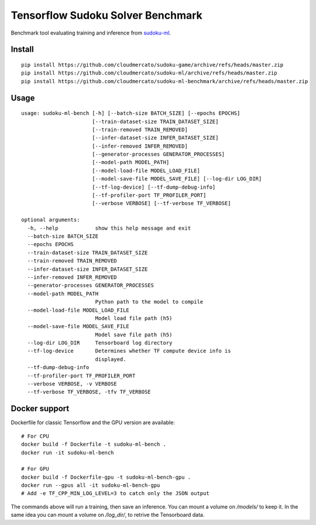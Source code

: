 Tensorflow Sudoku Solver Benchmark
==================================

Benchmark tool evaluating training and inference from `sudoku-ml <https://github.com/cloudmercato/sudoku-ml>`_.


Install
-------

::

  pip install https://github.com/cloudmercato/sudoku-game/archive/refs/heads/master.zip
  pip install https://github.com/cloudmercato/sudoku-ml/archive/refs/heads/master.zip
  pip install https://github.com/cloudmercato/sudoku-ml-benchmark/archive/refs/heads/master.zip
  
Usage
-----

::

  usage: sudoku-ml-bench [-h] [--batch-size BATCH_SIZE] [--epochs EPOCHS]
                         [--train-dataset-size TRAIN_DATASET_SIZE]
                         [--train-removed TRAIN_REMOVED]
                         [--infer-dataset-size INFER_DATASET_SIZE]
                         [--infer-removed INFER_REMOVED]
                         [--generator-processes GENERATOR_PROCESSES]
                         [--model-path MODEL_PATH]
                         [--model-load-file MODEL_LOAD_FILE]
                         [--model-save-file MODEL_SAVE_FILE] [--log-dir LOG_DIR]
                         [--tf-log-device] [--tf-dump-debug-info]
                         [--tf-profiler-port TF_PROFILER_PORT]
                         [--verbose VERBOSE] [--tf-verbose TF_VERBOSE]

  optional arguments:
    -h, --help            show this help message and exit
    --batch-size BATCH_SIZE
    --epochs EPOCHS
    --train-dataset-size TRAIN_DATASET_SIZE
    --train-removed TRAIN_REMOVED
    --infer-dataset-size INFER_DATASET_SIZE
    --infer-removed INFER_REMOVED
    --generator-processes GENERATOR_PROCESSES
    --model-path MODEL_PATH
                          Python path to the model to compile
    --model-load-file MODEL_LOAD_FILE
                          Model load file path (h5)
    --model-save-file MODEL_SAVE_FILE
                          Model save file path (h5)
    --log-dir LOG_DIR     Tensorboard log directory
    --tf-log-device       Determines whether TF compute device info is
                          displayed.
    --tf-dump-debug-info
    --tf-profiler-port TF_PROFILER_PORT
    --verbose VERBOSE, -v VERBOSE
    --tf-verbose TF_VERBOSE, -tfv TF_VERBOSE
    
Docker support
--------------

Dockerfile for classic Tensorflow and the GPU version are available: ::

  # For CPU
  docker build -f Dockerfile -t sudoku-ml-bench .
  docker run -it sudoku-ml-bench
  
  # For GPU
  docker build -f Dockerfile-gpu -t sudoku-ml-bench-gpu .
  docker run --gpus all -it sudoku-ml-bench-gpu
  # Add -e TF_CPP_MIN_LOG_LEVEL=3 to catch only the JSON output
  
The commands above will run a training, then save an inference. You can mount a volume on `/models/` to keep it. In the same idea you can mount a volume on `/log_dir/`, to retrive the Tensorboard data.
  
